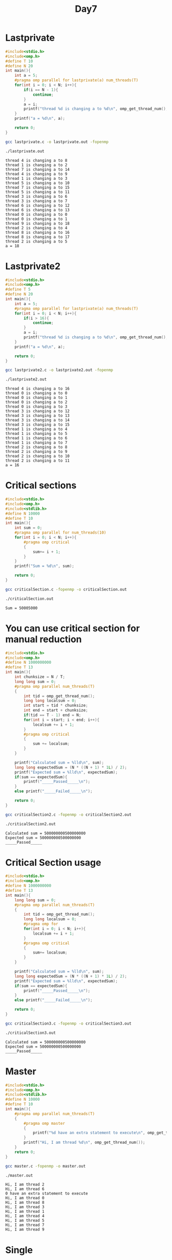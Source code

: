 #+title: Day7

* Lastprivate
#+begin_src C :tangle lastprivate.c
#include<stdio.h>
#include<omp.h>
#define T 10
#define N 20
int main(){
    int a = 5;
    #pragma omp parallel for lastprivate(a) num_threads(T)
    for(int i = 0; i < N; i++){
        if(i == N - 1){
            continue;
        }
        a = i;
        printf("thread %d is changing a to %d\n", omp_get_thread_num(), a);
    }
    printf("a = %d\n", a);

    return 0;
}
#+end_src

#+begin_src bash :results output :exports both
gcc lastprivate.c -o lastprivate.out -fopenmp
#+end_src

#+RESULTS:

#+begin_src bash :results output :exports both
./lastprivate.out
#+end_src

#+RESULTS:
#+begin_example
thread 4 is changing a to 8
thread 1 is changing a to 2
thread 7 is changing a to 14
thread 4 is changing a to 9
thread 1 is changing a to 3
thread 5 is changing a to 10
thread 7 is changing a to 15
thread 5 is changing a to 11
thread 3 is changing a to 6
thread 3 is changing a to 7
thread 6 is changing a to 12
thread 6 is changing a to 13
thread 0 is changing a to 0
thread 0 is changing a to 1
thread 9 is changing a to 18
thread 2 is changing a to 4
thread 8 is changing a to 16
thread 8 is changing a to 17
thread 2 is changing a to 5
a = 18
#+end_example

* Lastprivate2
#+begin_src C :tangle lastprivate2.c
#include<stdio.h>
#include<omp.h>
#define T 5
#define N 20
int main(){
    int a = 5;
    #pragma omp parallel for lastprivate(a) num_threads(T)
    for(int i = 0; i < N; i++){
        if(i > 16){
            continue;
        }
        a = i;
        printf("thread %d is changing a to %d\n", omp_get_thread_num(), a);
    }
    printf("a = %d\n", a);

    return 0;
}
#+end_src

#+begin_src bash :results output :exports both
gcc lastprivate2.c -o lastprivate2.out -fopenmp
#+end_src

#+RESULTS:

#+begin_src bash :results output :exports both
./lastprivate2.out
#+end_src

#+RESULTS:
#+begin_example
thread 4 is changing a to 16
thread 0 is changing a to 0
thread 0 is changing a to 1
thread 0 is changing a to 2
thread 0 is changing a to 3
thread 3 is changing a to 12
thread 3 is changing a to 13
thread 3 is changing a to 14
thread 3 is changing a to 15
thread 1 is changing a to 4
thread 1 is changing a to 5
thread 1 is changing a to 6
thread 1 is changing a to 7
thread 2 is changing a to 8
thread 2 is changing a to 9
thread 2 is changing a to 10
thread 2 is changing a to 11
a = 16
#+end_example

* Critical sections
#+begin_src C :tangle criticalSection.c
#include<stdio.h>
#include<omp.h>
#include<stdlib.h>
#define N 10000
#define T 10
int main(){
    int sum = 0;
    #pragma omp parallel for num_threads(10)
    for(int i = 0; i < N; i++){
        #pragma omp critical
        {
            sum+= i + 1;
        }
    }
    printf("Sum = %d\n", sum);

    return 0;
}
#+end_src

#+begin_src bash :results output :exports both
gcc criticalSection.c -fopenmp -o criticalSection.out
#+end_src

#+RESULTS:

#+begin_src bash :results output :exports both
./criticalSection.out
#+end_src

#+RESULTS:
: Sum = 50005000

* You can use critical section for manual reduction
#+begin_src C :tangle criticalSection2.c
#include<stdio.h>
#include<omp.h>
#define N 1000000000
#define T 13
int main(){
    int chunksize = N / T;
    long long sum = 0;
    #pragma omp parallel num_threads(T)
    {
        int tid = omp_get_thread_num();
        long long localsum = 0;
        int start = tid * chunksize;
        int end = start + chunksize;
        if(tid == T - 1) end = N;
        for(int i = start; i < end; i++){
            localsum += i + 1;
        }
        #pragma omp critical
        {
            sum += localsum;
        }
    }

    printf("Calculated sum = %lld\n", sum);
    long long expectedSum = (N * ((N + 1) * 1L) / 2);
    printf("Expected sum = %lld\n", expectedSum);
    if(sum == expectedSum){
        printf("_____Passed_____\n");
    }
    else printf("_____Failed_____\n");

    return 0;
}
#+end_src

#+begin_src bash :results output :exports both
gcc criticalSection2.c -fopenmp -o criticalSection2.out
#+end_src

#+RESULTS:

#+begin_src bash :results output :exports both
./criticalSection2.out
#+end_src

#+RESULTS:
: Calculated sum = 500000000500000000
: Expected sum = 500000000500000000
: _____Passed_____

* Critical Section usage
#+begin_src C :tangle criticalSection3.c
#include<stdio.h>
#include<omp.h>
#define N 1000000000
#define T 13
int main(){
    long long sum = 0;
    #pragma omp parallel num_threads(T)
    {
        int tid = omp_get_thread_num();
        long long localsum = 0;
        #pragma omp for
        for(int i = 0; i < N; i++){
            localsum += i + 1;
        }
        #pragma omp critical
        {
            sum+= localsum;
        }
    }

    printf("Calculated sum = %lld\n", sum);
    long long expectedSum = (N * ((N + 1) * 1L) / 2);
    printf("Expected sum = %lld\n", expectedSum);
    if(sum == expectedSum){
        printf("_____Passed_____\n");
    }
    else printf("_____Failed_____\n");

    return 0;
}
#+end_src

#+begin_src bash :results output :exports both
gcc criticalSection3.c -fopenmp -o criticalSection3.out
#+end_src

#+RESULTS:

#+begin_src bash :results output :exports both
./criticalSection3.out
#+end_src

#+RESULTS:
: Calculated sum = 500000000500000000
: Expected sum = 500000000500000000
: _____Passed_____

* Master
#+begin_src C :tangle master.c
#include<stdio.h>
#include<omp.h>
#include<stdlib.h>
#define N 10000
#define T 10
int main(){
    #pragma omp parallel num_threads(T)
    {
        #pragma omp master
        {
            printf("%d have an extra statement to execute\n", omp_get_thread_num());
        }
        printf("Hi, I am thread %d\n", omp_get_thread_num());
    }
    return 0;
}
#+end_src

#+begin_src bash :results output :exports both
gcc master.c -fopenmp -o master.out
#+end_src

#+RESULTS:

#+begin_src bash :results output :exports both
./master.out
#+end_src

#+RESULTS:
#+begin_example
Hi, I am thread 2
Hi, I am thread 6
0 have an extra statement to execute
Hi, I am thread 0
Hi, I am thread 8
Hi, I am thread 3
Hi, I am thread 1
Hi, I am thread 4
Hi, I am thread 5
Hi, I am thread 7
Hi, I am thread 9
#+end_example

* Single
#+begin_src C :tangle single.c
#include<stdio.h>
#include<omp.h>
#include<stdlib.h>
#define N 10000
#define T 10
int main(){
    #pragma omp parallel num_threads(T)
    {
        #pragma omp single
        {
            printf("%d have an extra statement to execute\n", omp_get_thread_num());
        }
        printf("Hi, I am thread %d\n", omp_get_thread_num());
    }
    return 0;
}
#+end_src

#+begin_src bash :results output :exports both
gcc single.c -fopenmp -o single.out
#+end_src

#+RESULTS:

#+begin_src bash :results output :exports both
./single.out
#+end_src

#+RESULTS:
#+begin_example
4 have an extra statement to execute
Hi, I am thread 9
Hi, I am thread 4
Hi, I am thread 0
Hi, I am thread 3
Hi, I am thread 5
Hi, I am thread 2
Hi, I am thread 6
Hi, I am thread 7
Hi, I am thread 8
Hi, I am thread 1
#+end_example

* Data creation inside parallel region using single
#+begin_src C :tangle dc1.c
#include<stdio.h>
#include<omp.h>
#define N 1000000
#define T 13
int main(){
    long long sum = 0;
    long long a[N];
    #pragma omp parallel  num_threads(T)
    {
        #pragma omp single
        {
            for(int i = 0; i < N; i++) a[i] = i + 1;
        }
        #pragma omp for reduction( + : sum )
        for(int i = 0; i < N; i++){
            sum += a[i];
        }
    }

    printf("Calculated sum = %lld\n", sum);
    long long expectedSum = (N * ((N + 1) * 1L) / 2);
    printf("Expected sum = %lld\n", expectedSum);
    if(sum == expectedSum){
        printf("_____Passed_____\n");
    }
    else printf("_____Failed_____\n");
    return 0;
}
#+end_src

#+begin_src bash :results output :exports both
gcc dc1.c -fopenmp -o dc1.out
#+end_src

#+RESULTS:

#+begin_src bash :results output :exports both
./dc1.out
#+end_src

#+RESULTS:
: Calculated sum = -8991545208627516298
: Expected sum = 500000500000
: _____Failed_____

* Barrier
#+begin_src C :tangle barrier.c
#include<stdio.h>
#include<unistd.h>
#include<omp.h>
#define T 5
int main(){
    #pragma omp parallel num_threads(T)
    {
        printf("Before barrier\n");
        #pragma omp barrier
        printf("After barrier\n");
    }

    return 0;
}
#+end_src

#+begin_src bash :results output :exports both
gcc barrier.c -o barrier.out -fopenmp
#+end_src

#+RESULTS:

#+begin_src bash :results output :exports both
./barrier.out
#+end_src

#+RESULTS:
#+begin_example
Before barrier
Before barrier
Before barrier
Before barrier
Before barrier
After barrier
After barrier
After barrier
After barrier
After barrier
#+end_example

* Data creation inside parallel region using master
#+begin_src C :tangle dc2.c
#include<stdio.h>
#include<omp.h>
#define N 1000000
#define T 13
int main(){
    long long sum = 0;
    long long a[N];
    #pragma omp parallel  num_threads(T)
    {
        #pragma omp master
        {
            for(int i = 0; i < N; i++) a[i] = i + 1;
        }
        #pragma omp barrier
        #pragma omp for reduction( + : sum )
        for(int i = 0; i < N; i++){
            sum += a[i];
        }
    }

    printf("Calculated sum = %lld\n", sum);
    long long expectedSum = (N * ((N + 1) * 1L) / 2);
    printf("Expected sum = %lld\n", expectedSum);
    if(sum == expectedSum){
        printf("_____Passed_____\n");
    }
    else printf("_____Failed_____\n");
    return 0;
}
#+end_src

#+begin_src bash :results output :exports both
gcc dc2.c -fopenmp -o dc2.out
#+end_src

#+RESULTS:

#+begin_src bash :results output :exports both
./dc2.out
#+end_src

#+RESULTS:
: Calculated sum = 500000500000
: Expected sum = 500000500000
: _____Passed_____

* Barrier data creation
#+begin_src C :tangle dc3.c
#include<stdio.h>
#include<omp.h>
#include<stdlib.h>
#define N 1000000
#define T 13

int main(){
    long long *a, sum=0;
    a= malloc(sizeof(long long) * N);

    #pragma omp parallel num_threads(T)
    {
        #pragma omp master
        {
            for(int i=0; i<N; i++){
                a[i] = i+1;
            }
        }
        #pragma omp for reduction(+:sum)
        for(int i=0; i<N; i++){
            sum += a[i];
        }
    }
    printf("sum = %lld\n", sum);

    return 0;
}
#+end_src

#+begin_src bash :results output :exports both
gcc dc3.c -fopenmp -o dc3.out
#+end_src

#+RESULTS:

#+begin_src bash :results output :exports both
./dc3.out
#+end_src

#+RESULTS:
: sum = 2958689350

* Data creation parallelly
#+begin_src C :tangle dc4.c
#include<stdio.h>
#include<omp.h>
#define N 1000000
#define T 13
int main(){
    long long sum = 0;
    long long a[N];
    #pragma omp parallel  num_threads(T)
    {
        #pragma omp for
        for(int i = 0; i < N; i++){
            a[i] = i + 1;
        }
        #pragma omp for reduction( + : sum )
        for(int i = 0; i < N; i++){
            sum += a[i];
        }
    }

    printf("Calculated sum = %lld\n", sum);
    long long expectedSum = (N * ((N + 1) * 1L) / 2);
    printf("Expected sum = %lld\n", expectedSum);
    if(sum == expectedSum){
        printf("_____Passed_____\n");
    }
    else printf("_____Failed_____\n");
    return 0;
}
#+end_src

#+begin_src bash :results output :exports both
gcc dc4.c -fopenmp -o dc4.out
#+end_src

#+RESULTS:

#+begin_src bash :results output :exports both
./dc4.out
#+end_src

#+RESULTS:
: Calculated sum = 500000500000
: Expected sum = 500000500000
: _____Passed_____

